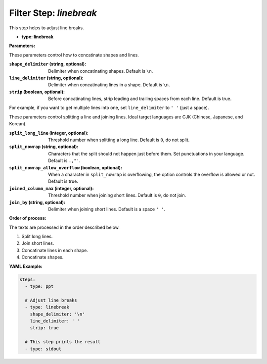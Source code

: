 Filter Step: `linebreak`
========================

This step helps to adjust line breaks.

- **type: linebreak**

**Parameters:**

These parameters control how to concatinate shapes and lines.

:``shape_delimiter`` (string, optional): Delimiter when concatinating shapes. Default is ``\n``.
:``line_delimiter`` (string, optional): Delimiter when concatinating lines in a shape. Default is ``\n``.
:``strip`` (boolean, optional): Before concatinating lines, strip leading and trailing spaces from each line. Default is true.

For example, if you want to get multiple lines into one, set ``line_delimiter`` to ``' '`` (just a space).

These parameters control splitting a line and joining lines.
Ideal target languages are CJK (Chinese, Japanese, and Korean).

:``split_long_line`` (integer, optional): Threshold number when splitting a long line. Default is ``0``, do not split.
:``split_nowrap`` (string, optional): Characters that the split should not happen just before them. Set punctuations in your language. Default is ``.,"'``.
:``split_nowrap_allow_overflow`` (boolean, optional): When a character in ``split_nowrap`` is overflowing, the option controls the overflow is allowed or not. Default is true.
:``joined_column_max`` (integer, optional): Threshold number when joining short lines. Default is ``0``, do not join.
:``join_by`` (string, optional): Delimiter when joining short lines. Default is a space ``' '``.

**Order of process:**

The texts are processed in the order described below.

1. Split long lines.
2. Join short lines.
3. Concatinate lines in each shape.
4. Concatinate shapes.

**YAML Example:**

.. code-block:: yaml

   steps:
     - type: ppt

     # Adjust line breaks
     - type: linebreak
       shape_delimiter: '\n'
       line_delimiter: ' '
       strip: true

     # This step prints the result
     - type: stdout

..
  TODO Add more examples.
